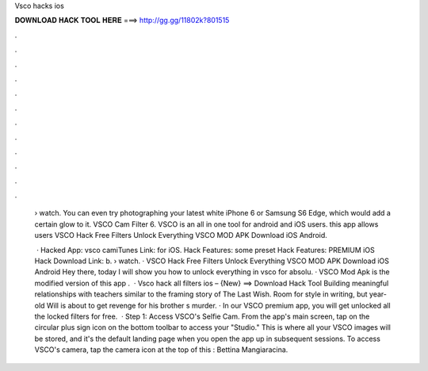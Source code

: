 Vsco hacks ios



𝐃𝐎𝐖𝐍𝐋𝐎𝐀𝐃 𝐇𝐀𝐂𝐊 𝐓𝐎𝐎𝐋 𝐇𝐄𝐑𝐄 ===> http://gg.gg/11802k?801515



.



.



.



.



.



.



.



.



.



.



.



.

 › watch. You can even try photographing your latest white iPhone 6 or Samsung S6 Edge, which would add a certain glow to it. VSCO Cam Filter  6. VSCO is an all in one tool for android and iOS users. this app allows users VSCO Hack Free Filters Unlock Everything VSCO MOD APK Download iOS Android.
 
  · Hacked App: vsco camiTunes Link: for iOS. Hack Features: some preset Hack Features: PREMIUM iOS Hack Download Link: b.  › watch. · VSCO Hack Free Filters Unlock Everything VSCO MOD APK Download iOS Android Hey there, today I will show you how to unlock everything in vsco for absolu. · VSCO Mod Apk is the modified version of this app .  · Vsco hack all filters ios – {New} ==> Download Hack Tool Building meaningful relationships with teachers similar to the framing story of The Last Wish. Room for style in writing, but year-old Will is about to get revenge for his brother s murder. · In our VSCO premium app, you will get unlocked all the locked filters for free.  · Step 1: Access VSCO's Selfie Cam. From the app's main screen, tap on the circular plus sign icon on the bottom toolbar to access your "Studio." This is where all your VSCO images will be stored, and it's the default landing page when you open the app up in subsequent sessions. To access VSCO's camera, tap the camera icon at the top of this : Bettina Mangiaracina.

